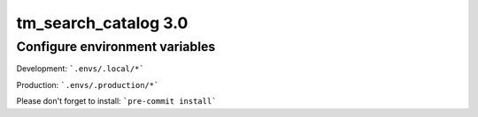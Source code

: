 tm_search_catalog 3.0
================
Configure environment variables
----------

Development: ```.envs/.local/*```

Production: ```.envs/.production/*```


Please don't forget to install:
```pre-commit install```
